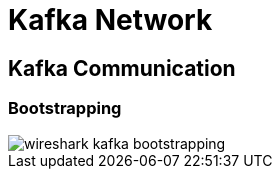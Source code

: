 = Kafka Network

== Kafka Communication

=== Bootstrapping

image::image/wireshark-kafka-bootstrapping.png[]